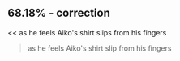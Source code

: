 :PROPERTIES:
:Author: Toastybob42
:Score: 1
:DateUnix: 1606974037.0
:DateShort: 2020-Dec-03
:END:

** 68.18% - correction
   :PROPERTIES:
   :CUSTOM_ID: correction
   :END:
<< as he feels Aiko's shirt slips from his fingers

#+begin_quote

  #+begin_quote
    as he feels Aiko's shirt slip from his fingers
  #+end_quote
#+end_quote